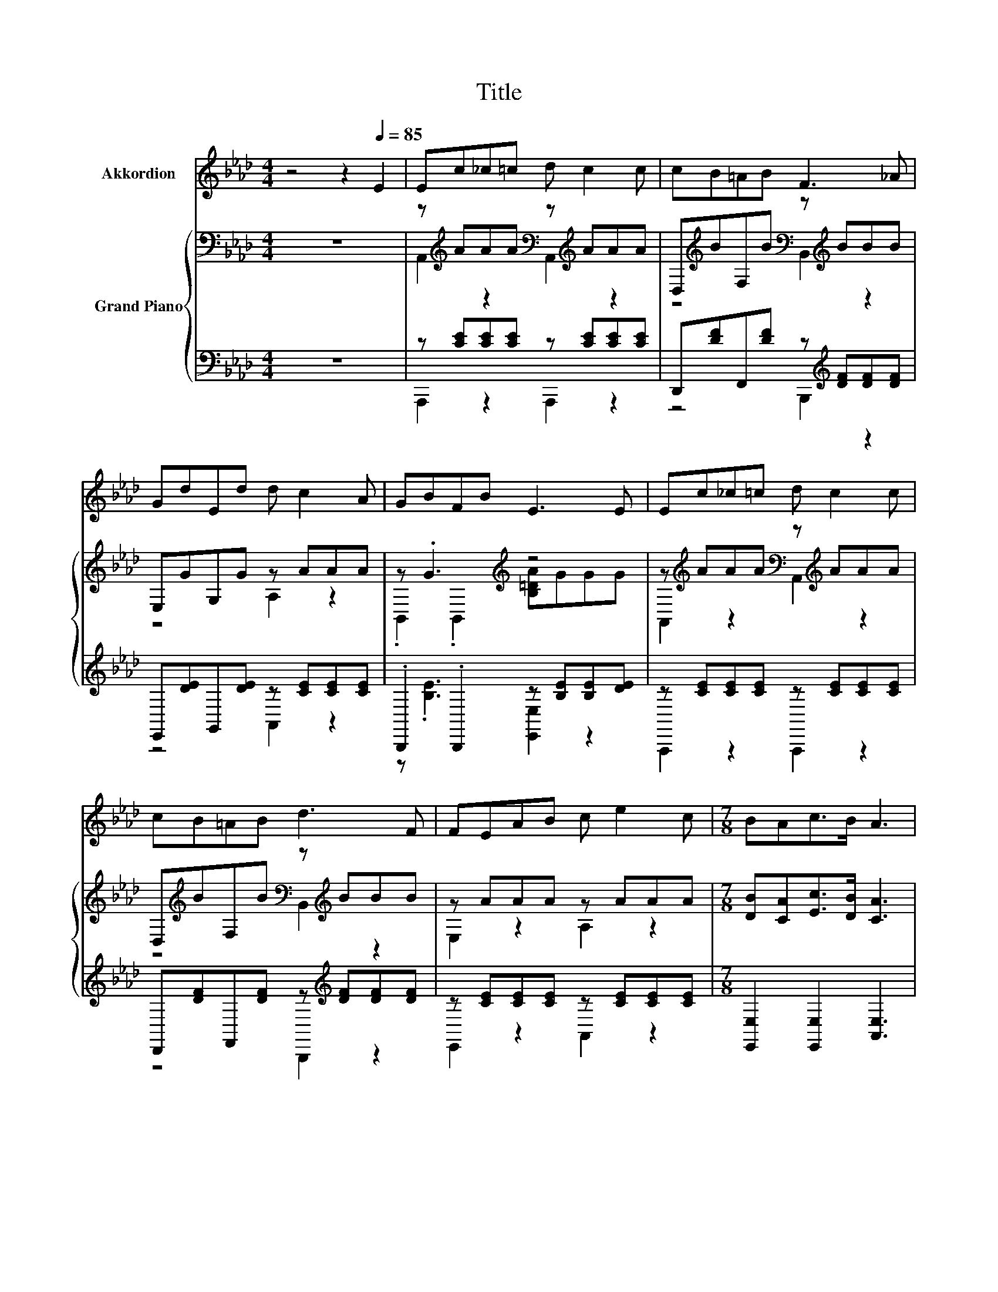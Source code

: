 X:1
T:Title
%%score 1 { ( 2 4 ) | ( 3 5 ) }
L:1/8
M:4/4
K:Ab
V:1 treble nm="Akkordion"
V:2 bass nm="Grand Piano"
V:4 bass 
V:3 bass 
V:5 bass 
V:1
 z4 z2[Q:1/4=85] E2 | Ec_c=c d c2 c | cB=AB F3 _A | GdEd d c2 A | GBFB E3 E | Ec_c=c d c2 c | %6
 cB=AB d3 F | FEAB c e2 c |[M:7/8] BAc>B A3 |[M:1/8] z |[M:4/4] z8 | z8 | z8 | z8 | z8 | z8 | z8 | %17
[M:3/4] z6 |] %18
V:2
 z8 | z[K:treble] AAA[K:bass] z[K:treble] AAA | D,[K:treble]BF,B[K:bass] z[K:treble] BBB | %3
 E,GG,G z AAA | z .G3[K:treble] z4 | z[K:treble] AAA[K:bass] z[K:treble] AAA | %6
 D,[K:treble]BF,B[K:bass] z[K:treble] BBB | z AAA z AAA |[M:7/8] [DB][CA][Ec]>[DB] [CA]3 | %9
[M:1/8] [CE] |[M:4/4] .E2 z2 A4 | B4 F4 | [CE][CA][CA][Ec] eedc | B6 z2 | c4 e4 | e2 d2 F4 | %16
 EEAA GdcB |[M:3/4] [CA]6 |] %18
V:3
 z8 | z [CE][CE][CE] z [CE][CE][CE] | D,,[DF]F,,[DF] z[K:treble] [DF][DF][DF] | %3
 E,,[DE]G,,[DE] z [CE][CE][CE] | .B,,,2 .B,,,2 z [B,E][B,E][DE] | z [CE][CE][CE] z [CE][CE][CE] | %6
 D,,[DF]F,,[DF] z[K:treble] [DF][DF][DF] | z [CE][CE][CE] z [CE][CE][CE] | %8
[M:7/8] [E,,E,]2 [E,,E,]2 [A,,E,]3 |[M:1/8] [A,,A,] | %10
[M:4/4] [A,,A,][A,,A,][A,,A,][A,,A,] A,, A,,3 | [D,D][D,D][D,D][D,D] [D,A,D] [D,A,]3 | %12
 [A,,A,][A,,E,][A,,E,][A,,A,] [A,CE][A,CE][A,B,E][A,E] | %13
 [E,G,E]2 [E,G,][E,G,] [E,G,][D,B,][C,A,][B,,G,] | [A,,A,][A,,A,][A,,A,][A,,A,] [A,,C_G] A,,3 | %15
 [D,D][D,A,][D,A,][D,A,] [D,A,D] [D,A,]3 | %16
 [E,A,C][E,A,C][E,CE][E,CE] [E,B,E][E,B,E][E,A,E][E,G,D] |[M:3/4] [A,,E,]6 |] %18
V:4
 x8 | A,,2[K:treble] z2[K:bass] A,,2[K:treble] z2 | z4[K:treble][K:bass] B,,2[K:treble] z2 | %3
 z4 A,2 z2 | .B,,2 .B,,2[K:treble] [B,=DA]GGG | A,,2[K:treble] z2[K:bass] A,,2[K:treble] z2 | %6
 z4[K:treble][K:bass] B,,2[K:treble] z2 | E,2 z2 A,2 z2 |[M:7/8] x7 |[M:1/8] x | %10
[M:4/4] c-[Ec-][Ec-][Ec] [CE] [CE]3 | FFF[FA] z D3 | x8 | z2 EE EE[EA][EB] | EEEE z [C_G]3 | %15
 FFFF z D3 | x8 |[M:3/4] x6 |] %18
V:5
 x8 | A,,,2 z2 A,,,2 z2 | z4 B,,,2[K:treble] z2 | z4 A,,2 z2 | z .[B,E]3 [E,,E,]2 z2 | %5
 A,,,2 z2 A,,,2 z2 | z4 B,,,2[K:treble] z2 | E,,2 z2 A,,2 z2 |[M:7/8] x7 |[M:1/8] x |[M:4/4] x8 | %11
 x8 | x8 | x8 | x8 | x8 | x8 |[M:3/4] x6 |] %18

